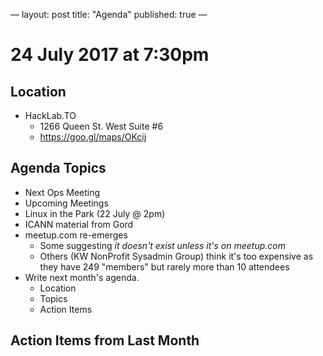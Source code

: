 ---
layout: post
title: "Agenda"
published: true
---

* 24 July 2017 at 7:30pm

** Location

- HackLab.TO
  - 1266 Queen St. West Suite #6
  - <https://goo.gl/maps/OKcij>

** Agenda Topics

 - Next Ops Meeting
 - Upcoming Meetings
 - Linux in the Park (22 July @ 2pm)
 - ICANN material from Gord
 - meetup.com re-emerges
   - Some suggesting /it doesn't exist unless it's on meetup.com/
   - Others (KW NonProfit Sysadmin Group) think it's too expensive as they have 249 "members" but rarely more than 10 attendees
 - Write next month's agenda.
   - Location
   - Topics
   - Action Items

** Action Items from Last Month
